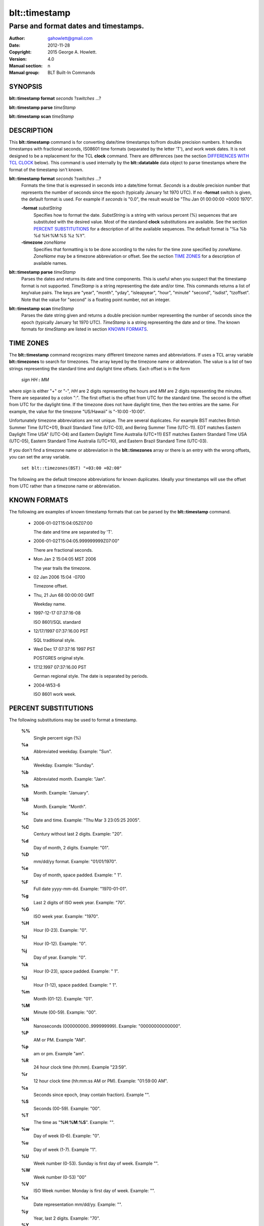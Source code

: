 ===================
blt::timestamp
===================

--------------------------------------
Parse and format dates and timestamps.
--------------------------------------

:Author: gahowlett@gmail.com
:Date:   2012-11-28
:Copyright: 2015 George A. Howlett.
:Version: 4.0
:Manual section: n
:Manual group: BLT Built-In Commands

.. TODO: authors and author with name <email>

SYNOPSIS
--------

**blt::timestamp format** *seconds* ?\ *switches* ...\ ?

**blt::timestamp parse** *timeStamp*

**blt::timestamp scan** *timeStamp* 

DESCRIPTION
-----------

This **blt::timestamp** command is for converting date/time timestamps to/from
double precision numbers.  It handles timestamps with fractional seconds,
IS08601 time formats (separated by the letter 'T'), and work week dates.
It is not designed to be a replacement for the TCL **clock** command.
There are differences (see the section `DIFFERENCES WITH TCL CLOCK`_ below).
This command is used internally by the **blt::datatable** data object to
parse timestamps where the format of the timestamp isn't known.

**blt::timestamp format** *seconds* ?\ *switches* ...\ ?
  Formats the time that is expressed in seconds into a date/time format.
  *Seconds* is a double precision number that represents the number of
  seconds since the epoch (typically January 1st 1970 UTC).  If no
  **-format** switch is given, the default format is used. For example
  if *seconds* is "0.0", the result would be "Thu Jan 01 00:00:00 +0000 1970".

  **-format** *substString*
    Specifies how to format the date.  *SubstString* is a string with
    various percent (%) sequences that are substituted with the desired
    value.  Most of the standand **clock** substitutions are available.
    See the section `PERCENT SUBSTITUTIONS`_ for a description of all the
    available sequences. The default format is "%a %b %d %H:%M:%S %z %Y". 

  **-timezone** *zoneName*
    Specifies that formatting is to be done according to the rules for
    the time zone specified by *zoneName*.  *ZoneName* may be a
    timezone abbreviation or offset. See the section `TIME ZONES`_ for a
    description of available names.

**blt::timestamp parse** *timeStamp*
  Parses the dates and returns its date and time components.  This is
  useful when you suspect that the timestamp format is not supported.
  *TimeStamp* is a string representing the date and/or time. This commands
  returns a list of key/value pairs.  The keys are "year", "month", "yday",
  "isleapyear", "hour", "minute" "second", "isdist", "tzoffset". Note that
  the value for "second" is a floating point number, not an integer.

**blt::timestamp scan** *timeStamp*
  Parses the date string given and returns a double precision number
  representing the number of seconds since the epoch (typically January 1st
  1970 UTC).    *TimeStamp* is a string representing the date and or time.
  The known formats for *timeStamp* are listed in section `KNOWN FORMATS`_. 

TIME ZONES
----------

The **blt::timestamp** command recognizes many different timezone names and
abbreviations.  If uses a TCL array variable **blt::timezones** to search
for timezones.  The array keyed by the timezone name or abbreviation.  The
value is a list of two strings representing the standard time and daylight
time offsets.  Each offset is in the form

  *sign* *HH* **:** *MM* 

where *sign* is either "+" or "-", *HH* are 2 digits representing the hours
and *MM* are 2 digits representing the minutes. There are separated by a
colon ":".  The first offset is the offset from UTC for the standard time.
The second is the offset from UTC for the daylight time. If the timezone
does not have daylight time, then the two entries are the same. For example,
the value for the timezone "US/Hawaii" is "-10:00 -10:00".

Unfortunately timezone abbreviations are not unique.  The are several
duplicates.  For example BST matches British Summer Time (UTC+01), Brazil
Standard Time (UTC-03), and Bering Summer Time (UTC-11).  EDT matches
Eastern Daylight Time USA" (UTC-04) and Eastern Daylight Time Australia
(UTC+11) EST matches Eastern Standard Time USA (UTC-05), Eastern Standard
Time Australia (UTC+10), and Eastern Brazil Standard Time (UTC-03).

If you don't find a timezone name or abbreviation in the **blt::timezones**
array or there is an entry with the wrong offsets, you can set the array
variable.

  ``set blt::timezones(BST) "+03:00 +02:00"``
  
The following are the default timezone abbreviations for known duplicates.
Ideally your timestamps will use the offset from UTC rather than a timezone
name or abbreviation.

KNOWN FORMATS
-------------

The following are examples of known timestamp formats that can be parsed by
the **blt::timestamp** command.

  - 2006-01-02T15:04:05Z07:00

    The date and time are separated by 'T'.

  - 2006-01-02T15:04:05.999999999Z07:00"

    There are fractional seconds. 

  - Mon Jan 2 15:04:05 MST 2006

    The year trails the timezone.

  - 02 Jan 2006 15:04 -0700

    Timezone offset. 

  - Thu, 21 Jun 68 00:00:00 GMT

    Weekday name.

  - 1997-12-17 07:37:16-08

    ISO 8601/SQL standard 	

  - 12/17/1997 07:37:16.00 PST

    SQL traditional style.

  - Wed Dec 17 07:37:16 1997 PST

    POSTGRES original style.

  - 17.12.1997 07:37:16.00 PST

    German regional style.  The date is separated by periods.

  - 2004-W53-6  

    ISO 8601 work week.
    
PERCENT SUBSTITUTIONS
---------------------

The following substitutions may be used to format a timestamp.

  **%%**
	  Single percent sign (%)

  **%a**
	  Abbreviated weekday. Example: "Sun".

  **%A**
	  Weekday. Example: "Sunday".

  **%b**
	  Abbreviated month. Example: "Jan".

  **%h**
	  Month. Example: "January".

  **%B**
	  Month. Example: "Month".

  **%c**
	  Date and time. Example: "Thu Mar 3 23:05:25 2005".

  **%C**
	  Century without last 2 digits. Example: "20".

  **%d**
	  Day of month, 2 digits. Example: "01".

  **%D**
	  mm/dd/yy format. Example: "01/01/1970".

  **%e**
	  Day of month, space padded. Example: " 1".

  **%F**
	  Full date yyyy-mm-dd. Example: "1970-01-01".

  **%g**
	  Last 2 digits of ISO week year. Example: "70".

  **%G**
	  ISO week year. Example: "1970".

  **%H**
	  Hour (0-23). Example: "0".

  **%I**
	  Hour (0-12). Example: "0".

  **%j**
	  Day of year. Example: "0".

  **%k**
	  Hour (0-23), space padded. Example: " 1".

  **%l**
	  Hour (1-12), space padded. Example: " 1".

  **%m**
	  Month (01-12). Example: "01".

  **%M**
	  Minute (00-59). Example: "00".

  **%N**
	  Nanoseconds (000000000..999999999). Example: "00000000000000".

  **%P**
	  AM or PM.  Example "AM".

  **%p**
	  am or pm. Example "am".

  **%R**
	  24 hour clock time (hh:mm). Example "23:59".

  **%r**
	  12 hour clock time (hh:mm:ss AM or PM). Example: "01:59:00 AM".

  **%s**
	  Seconds since epoch, (may contain fraction). Example "".

  **%S**
	  Seconds (00-59). Example: "00".

  **%T**
	  The time as "**%H**:**%M**:**%S**". Example: "".

  **%w**
	  Day of week (0-6). Example: "0".

  **%u**
	  Day of week (1-7). Example "1".

  **%U**
	  Week number (0-53). Sunday is first day of week. Example "".

  **%W**
	  Week number (0-53)					"00"

  **%V**
	  ISO Week number. Monday is first day of week.	Example: "".

  **%x**
	  Date representation mm/dd/yy. Example: "".

  **%y**
	  Year, last 2 digits. Example: "70".

  **%Y**
	  Year. Example: "1970".

  **%z**
	  Numeric timezone (+hhmm). Example: "+0000".


EXAMPLE
-------

DIFFERENCES WITH TCL CLOCK
--------------------------

1. If no date is given (only the time), the **scan** and **parse**
   operations assume January 1st, 1970, not the current date.
2. If no timezone is given, the **scan** and **parse** operations assume
   GMT, not the local timezone.
3. For two-digit years (such as "25") the century is always assumed to be
   1900 not 2000. Don't use two-digit years.
   
KEYWORDS
--------

timestamp, datatable

COPYRIGHT
---------

2015 George A. Howlett. All rights reserved.

Redistribution and use in source and binary forms, with or without
modification, are permitted provided that the following conditions are
met:

 1) Redistributions of source code must retain the above copyright
    notice, this list of conditions and the following disclaimer.
 2) Redistributions in binary form must reproduce the above copyright
    notice, this list of conditions and the following disclaimer in
    the documentation and/or other materials provided with the distribution.
 3) Neither the name of the authors nor the names of its contributors may
    be used to endorse or promote products derived from this software
    without specific prior written permission.
 4) Products derived from this software may not be called "BLT" nor may
    "BLT" appear in their names without specific prior written permission
    from the author.

THIS SOFTWARE IS PROVIDED ''AS IS'' AND ANY EXPRESS OR IMPLIED WARRANTIES,
INCLUDING, BUT NOT LIMITED TO, THE IMPLIED WARRANTIES OF MERCHANTABILITY
AND FITNESS FOR A PARTICULAR PURPOSE ARE DISCLAIMED. IN NO EVENT SHALL THE
AUTHORS OR COPYRIGHT HOLDERS BE LIABLE FOR ANY DIRECT, INDIRECT,
INCIDENTAL, SPECIAL, EXEMPLARY, OR CONSEQUENTIAL DAMAGES (INCLUDING, BUT
NOT LIMITED TO, PROCUREMENT OF SUBSTITUTE GOODS OR SERVICES; LOSS OF USE,
DATA, OR PROFITS; OR BUSINESS INTERRUPTION) HOWEVER CAUSED AND ON ANY
THEORY OF LIABILITY, WHETHER IN CONTRACT, STRICT LIABILITY, OR TORT
(INCLUDING NEGLIGENCE OR OTHERWISE) ARISING IN ANY WAY OUT OF THE USE OF
THIS SOFTWARE, EVEN IF ADVISED OF THE POSSIBILITY OF SUCH DAMAGE.
